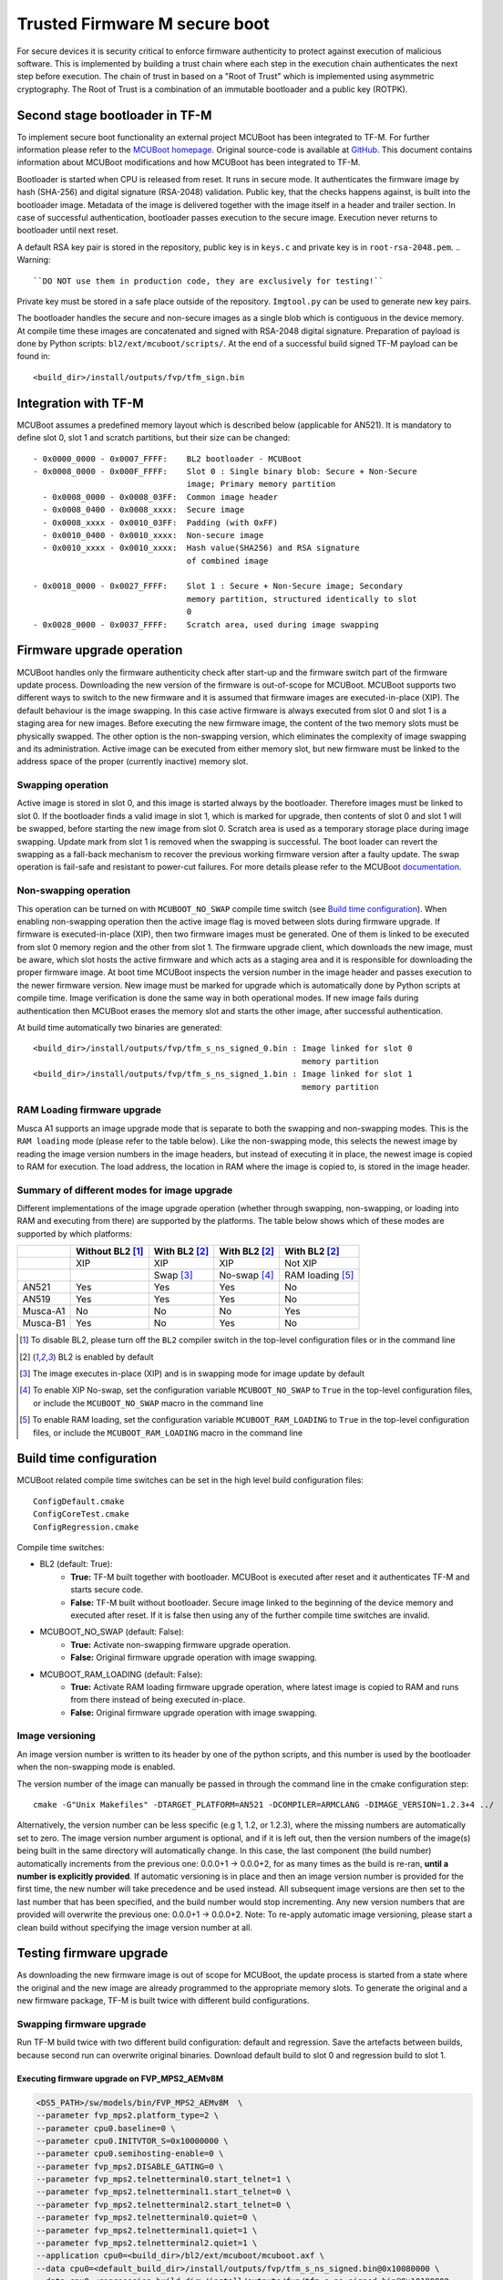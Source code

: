 ##############################
Trusted Firmware M secure boot
##############################
For secure devices it is security critical to enforce firmware authenticity to
protect against execution of malicious software. This is implemented by building
a trust chain where each step in the execution chain authenticates the next
step before execution. The chain of trust in based on a "Root of Trust" which
is implemented using asymmetric cryptography. The Root of Trust is a combination
of an immutable bootloader and a public key (ROTPK).

*******************************
Second stage bootloader in TF-M
*******************************
To implement secure boot functionality an external project MCUBoot has been
integrated to TF-M. For further information please refer to the
`MCUBoot homepage <https://www.mcuboot.com/>`__. Original source-code is available at
`GitHub <https://github.com/runtimeco/mcuboot>`__. This document contains
information about MCUBoot modifications and how MCUBoot has been integrated to
TF-M.

Bootloader is started when CPU is released from reset. It runs in secure mode.
It authenticates the firmware image by hash (SHA-256) and digital signature
(RSA-2048) validation. Public key, that the checks happens against, is built
into the bootloader image. Metadata of the image is delivered together with the
image itself in a header and trailer section. In case of successful
authentication, bootloader passes execution to the secure image. Execution never
returns to bootloader until next reset.

A default RSA key pair is stored in the repository, public key is in ``keys.c``
and private key is in ``root-rsa-2048.pem``.
.. Warning::

    ``DO NOT use them in production code, they are exclusively for testing!``

Private key must be stored in a safe place outside of the repository.
``Imgtool.py`` can be used to generate new key pairs.

The bootloader handles the secure and non-secure images as a single blob which
is contiguous in the device memory. At compile time these images are
concatenated and signed with RSA-2048 digital signature. Preparation of payload
is done by Python scripts: ``bl2/ext/mcuboot/scripts/``. At the end of a
successful build signed TF-M payload can be found in::

    <build_dir>/install/outputs/fvp/tfm_sign.bin

*********************
Integration with TF-M
*********************
MCUBoot assumes a predefined memory layout which is described below (applicable
for AN521). It is mandatory to define slot 0, slot 1 and scratch partitions, but
their size can be changed::

    - 0x0000_0000 - 0x0007_FFFF:    BL2 bootloader - MCUBoot
    - 0x0008_0000 - 0x000F_FFFF:    Slot 0 : Single binary blob: Secure + Non-Secure
                                    image; Primary memory partition
      - 0x0008_0000 - 0x0008_03FF:  Common image header
      - 0x0008_0400 - 0x0008_xxxx:  Secure image
      - 0x0008_xxxx - 0x0010_03FF:  Padding (with 0xFF)
      - 0x0010_0400 - 0x0010_xxxx:  Non-secure image
      - 0x0010_xxxx - 0x0010_xxxx:  Hash value(SHA256) and RSA signature
                                    of combined image
     
    - 0x0018_0000 - 0x0027_FFFF:    Slot 1 : Secure + Non-Secure image; Secondary
                                    memory partition, structured identically to slot
                                    0
    - 0x0028_0000 - 0x0037_FFFF:    Scratch area, used during image swapping

**************************
Firmware upgrade operation
**************************
MCUBoot handles only the firmware authenticity check after start-up and the
firmware switch part of the firmware update process. Downloading the new version
of the firmware is out-of-scope for MCUBoot. MCUBoot supports two different ways
to switch to the new firmware and it is assumed that firmware images are
executed-in-place (XIP). The default behaviour is the image swapping. In this
case active firmware is always executed from slot 0 and slot 1 is a staging area
for new images. Before executing the new firmware image, the content of the two
memory slots must be physically swapped. The other option is the non-swapping
version, which eliminates the complexity of image swapping and its
administration. Active image can be executed from either memory slot, but new
firmware must be linked to the address space of the proper (currently inactive)
memory slot.

Swapping operation
==================
Active image is stored in slot 0, and this image is started always by the
bootloader. Therefore images must be linked to slot 0. If the bootloader finds a
valid image in slot 1, which is marked for upgrade, then contents of slot 0 and
slot 1 will be swapped, before starting the new image from slot 0. Scratch area
is used as a temporary storage place during image swapping. Update mark from
slot 1 is removed when the swapping is successful. The boot loader can revert
the swapping as a fall-back mechanism to recover the previous working firmware
version after a faulty update. The swap operation is fail-safe and resistant to
power-cut failures. For more details please refer to the MCUBoot
`documentation <https://www.mcuboot.com/mcuboot/design.html>`__.

Non-swapping operation
======================
This operation can be turned on with ``MCUBOOT_NO_SWAP`` compile time switch
(see `Build time configuration`_). When enabling non-swapping operation then the
active image flag is moved between slots during firmware upgrade. If firmware is
executed-in-place (XIP), then two firmware images must be generated.
One of them is linked to be executed from slot 0 memory region and the other
from slot 1. The firmware upgrade client, which downloads the new image, must be
aware, which slot hosts the active firmware and which acts as a staging area and
it is responsible for downloading the proper firmware image. At boot time
MCUBoot inspects the version number in the image header and passes execution to
the newer firmware version. New image must be marked for upgrade which is
automatically done by Python scripts at compile time. Image verification is done
the same way in both operational modes. If new image fails during authentication
then MCUBoot erases the memory slot and starts the other image, after successful
authentication.

At build time automatically two binaries are generated::

    <build_dir>/install/outputs/fvp/tfm_s_ns_signed_0.bin : Image linked for slot 0
                                                            memory partition
    <build_dir>/install/outputs/fvp/tfm_s_ns_signed_1.bin : Image linked for slot 1
                                                            memory partition

RAM Loading firmware upgrade
============================
Musca A1 supports an image upgrade mode that is separate to both the swapping
and non-swapping modes. This is the ``RAM loading`` mode (please refer to the
table below). Like the non-swapping mode, this selects the newest image by
reading the image version numbers in the image headers, but instead of
executing it in place, the newest image is copied to RAM for execution. The
load address, the location in RAM where the image is copied to, is stored
in the image header.

Summary of different modes for image upgrade
============================================
Different implementations of the image upgrade operation (whether through
swapping, non-swapping, or loading into RAM and executing from there) are
supported by the platforms. The table below shows which of these
modes are supported by which platforms:

+------------+-----------------+--------------+--------------+-----------------+
|            | Without BL2 [1]_| With BL2 [2]_| With BL2 [2]_| With BL2 [2]_   |
+============+=================+==============+==============+=================+
|            | XIP             | XIP          | XIP          | Not XIP         |
+------------+-----------------+--------------+--------------+-----------------+
|            |                 | Swap [3]_    | No-swap [4]_ | RAM loading [5]_|
+------------+-----------------+--------------+--------------+-----------------+
| AN521      | Yes             | Yes          | Yes          | No              |
+------------+-----------------+--------------+--------------+-----------------+
| AN519      | Yes             | Yes          | Yes          | No              |
+------------+-----------------+--------------+--------------+-----------------+
| Musca-A1   | No              | No           | No           | Yes             |
+------------+-----------------+--------------+--------------+-----------------+
| Musca-B1   | Yes             | No           | Yes          | No              |
+------------+-----------------+--------------+--------------+-----------------+

.. [1] To disable BL2, please turn off the ``BL2`` compiler switch in the
   top-level configuration files or in the command line

.. [2] BL2 is enabled by default

.. [3] The image executes in-place (XIP) and is in swapping mode for image
   update by default

.. [4] To enable XIP No-swap, set the configuration variable ``MCUBOOT_NO_SWAP``
   to ``True`` in the top-level configuration files, or include the
   ``MCUBOOT_NO_SWAP`` macro in the command line

.. [5] To enable RAM loading, set the configuration variable
   ``MCUBOOT_RAM_LOADING`` to ``True`` in the top-level configuration files, or
   include the ``MCUBOOT_RAM_LOADING`` macro in the command line

************************
Build time configuration
************************
MCUBoot related compile time switches can be set in the high level build
configuration files::

    ConfigDefault.cmake
    ConfigCoreTest.cmake
    ConfigRegression.cmake

Compile time switches:

- BL2 (default: True):
    - **True:** TF-M built together with bootloader. MCUBoot is executed after
      reset and it authenticates TF-M and starts secure code.
    - **False:** TF-M built without bootloader. Secure image linked to the
      beginning of the device memory and executed after reset. If it is false
      then using any of the further compile time switches are invalid.
- MCUBOOT_NO_SWAP (default: False):
    - **True:** Activate non-swapping firmware upgrade operation.
    - **False:** Original firmware upgrade operation with image swapping.
- MCUBOOT_RAM_LOADING (default: False):
    - **True:** Activate RAM loading firmware upgrade operation, where latest
      image is copied to RAM and runs from there instead of being executed
      in-place.
    - **False:** Original firmware upgrade operation with image swapping.

Image versioning
================
An image version number is written to its header by one of the python scripts,
and this number is used by the bootloader when the non-swapping mode is
enabled.

The version number of the image can manually be passed in through the command
line in the cmake configuration step::

    cmake -G"Unix Makefiles" -DTARGET_PLATFORM=AN521 -DCOMPILER=ARMCLANG -DIMAGE_VERSION=1.2.3+4 ../

Alternatively, the version number can be less specific (e.g 1, 1.2, or 1.2.3),
where the missing numbers are automatically set to zero. The image version
number argument is optional, and if it is left out, then the version numbers of
the image(s) being built in the same directory will automatically change. In
this case, the last component (the build number) automatically increments from
the previous one: 0.0.0+1 -> 0.0.0+2, for as many times as the build is re-ran,
**until a number is explicitly provided**. If automatic versioning is in place
and then an image version number is provided for the first time, the new number
will take precedence and be used instead. All subsequent image versions are
then set to the last number that has been specified, and the build number would
stop incrementing. Any new version numbers that are provided will overwrite
the previous one: 0.0.0+1 -> 0.0.0+2. Note: To re-apply automatic image
versioning, please start a clean build without specifying the image version
number at all.

************************
Testing firmware upgrade
************************
As downloading the new firmware image is out of scope for MCUBoot, the update
process is started from a state where the original and the new image are already
programmed to the appropriate memory slots. To generate the original and a new
firmware package, TF-M is built twice with different build configurations.

Swapping firmware upgrade
=========================
Run TF-M build twice with two different build configuration: default and
regression. Save the artefacts between builds, because second run can overwrite
original binaries. Download default build to slot 0 and regression build to
slot 1.

Executing firmware upgrade on FVP_MPS2_AEMv8M
---------------------------------------------
.. code-block:: bash

    <DS5_PATH>/sw/models/bin/FVP_MPS2_AEMv8M  \
    --parameter fvp_mps2.platform_type=2 \
    --parameter cpu0.baseline=0 \
    --parameter cpu0.INITVTOR_S=0x10000000 \
    --parameter cpu0.semihosting-enable=0 \
    --parameter fvp_mps2.DISABLE_GATING=0 \
    --parameter fvp_mps2.telnetterminal0.start_telnet=1 \
    --parameter fvp_mps2.telnetterminal1.start_telnet=0 \
    --parameter fvp_mps2.telnetterminal2.start_telnet=0 \
    --parameter fvp_mps2.telnetterminal0.quiet=0 \
    --parameter fvp_mps2.telnetterminal1.quiet=1 \
    --parameter fvp_mps2.telnetterminal2.quiet=1 \
    --application cpu0=<build_dir>/bl2/ext/mcuboot/mcuboot.axf \
    --data cpu0=<default_build_dir>/install/outputs/fvp/tfm_s_ns_signed.bin@0x10080000 \
    --data cpu0=<regresssion_build_dir>/install/outputs/fvp/tfm_s_ns_signed.bin@0x10180000

Executing firmware upgrade on SSE 200 FPGA on MPS2 board
--------------------------------------------------------

::

    TITLE: Versatile Express Images Configuration File
    [IMAGES]
    TOTALIMAGES: 3                     ;Number of Images (Max: 32)
    IMAGE0ADDRESS: 0x00000000
    IMAGE0FILE: \Software\mcuboot.axf  ; BL2 bootloader
    IMAGE1ADDRESS: 0x10080000
    IMAGE1FILE: \Software\tfm_sig1.bin ; TF-M example application binary blob
    IMAGE2ADDRESS: 0x10180000
    IMAGE2FILE: \Software\tfm_sig2.bin ; TF-M regression test binary blob

The following message will be shown in case of successful firmware upgrade,
``Swap type: test`` indicates that images were swapped:

::

    [INF] Image 0: magic=good, copy_done=0xff, image_ok=0xff
    [INF] Scratch: magic=bad, copy_done=0x5, image_ok=0xcf
    [INF] Boot source: slot 0
    [INF] Swap type: test
    [INF] Bootloader chainload address offset: 0x80000
    [INF] Jumping to the first image slot
    [Sec Thread] Secure image initializing!

Execute test suites for the secure storage service
--------------------------------------------------
Running Test Suite SST secure interface tests (TFM_SST_TEST_2XXX)....

Non-swapping firmware upgrade
=============================
Follow the same instructions as in case of swapping build including these
changes:

- Set MCUBOOT_NO_SWAP compile time switch to true before build.
- Increase the image version number between the two build run.

Executing firmware upgrade on FVP_MPS2_AEMv8M
---------------------------------------------

.. code-block:: bash

    <DS5_PATH>/sw/models/bin/FVP_MPS2_AEMv8M  \
    --parameter fvp_mps2.platform_type=2 \
    --parameter cpu0.baseline=0 \
    --parameter cpu0.INITVTOR_S=0x10000000 \
    --parameter cpu0.semihosting-enable=0 \
    --parameter fvp_mps2.DISABLE_GATING=0 \
    --parameter fvp_mps2.telnetterminal0.start_telnet=1 \
    --parameter fvp_mps2.telnetterminal1.start_telnet=0 \
    --parameter fvp_mps2.telnetterminal2.start_telnet=0 \
    --parameter fvp_mps2.telnetterminal0.quiet=0 \
    --parameter fvp_mps2.telnetterminal1.quiet=1 \
    --parameter fvp_mps2.telnetterminal2.quiet=1 \
    --application cpu0=<build_dir>/bl2/ext/mcuboot/mcuboot.axf \
    --data cpu0=<default_build_dir>/install/outputs/fvp/tfm_s_ns_signed_0.bin@0x10080000 \
    --data cpu0=<regresssion_build_dir>/install/outputs/fvp/tfm_s_ns_signed_1.bin@0x10180000

Executing firmware upgrade on SSE 200 FPGA on MPS2 board
--------------------------------------------------------

::

    TITLE: Versatile Express Images Configuration File
    [IMAGES]
    TOTALIMAGES: 3                     ;Number of Images (Max: 32)
    IMAGE0ADDRESS: 0x00000000
    IMAGE0FILE: \Software\mcuboot.axf  ; BL2 bootloader
    IMAGE1ADDRESS: 0x10080000
    IMAGE1FILE: \Software\tfm_sig0.bin ; TF-M example application binary blob
    IMAGE2ADDRESS: 0x10180000
    IMAGE2FILE: \Software\tfm_sig1.bin ; TF-M regression test binary blob

Executing firmware upgrade on Musca-B1 board
--------------------------------------------
After two images have been built, they can be concatenated to create the
combined image using ``srec_cat``:

- Linux::
      srec_cat bl2/ext/mcuboot/mcuboot.bin -Binary -offset 0xA000000 tfm_sign_0.bin -Binary -offset 0xA020000 tfm_sign_1.bin -Binary -offset 0xA0E0000 -o tfm.hex -Intel

- Windows::
      srec_cat.exe bl2\ext\mcuboot\mcuboot.bin -Binary -offset 0xA000000 tfm_sign_0.bin -Binary -offset 0xA020000 tfm_sign_1.bin -Binary -offset 0xA0E0000 -o tfm.hex -Intel

The following message will be shown in case of successful firmware upgrade,
notice that image with higher version number (``version=1.2.3.5``) is executed:

::

    [INF] Starting bootloader
    [INF] Image 0: version=1.2.3.4, magic= good, image_ok=0xff
    [INF] Image 1: version=1.2.3.5, magic= good, image_ok=0xff
    [INF] Booting image from slot 1
    [INF] Bootloader chainload address offset: 0x180000
    [INF] Jumping to the first image slot
    [Sec Thread] Secure image initializing!

Execute test suites for the Secure area
---------------------------------------
Running Test Suite SST secure interface tests (TFM_SST_TEST_2XXX)...

RAM loading firmware upgrade
============================
To enable RAM loading, please set ``MCUBOOT_RAM_LOADING`` to True (either in the
configuration file or through the command line), and then specify a destination
load address in RAM where the image can be copied to and executed from. The
``IMAGE_LOAD_ADDRESS`` macro must be specified in the target dependent files,
for example with Musca A1, its ``flash_layout.h`` file in the ``platform``
folder should include ``#define IMAGE_LOAD_ADDRESS #0x10020000``

Executing firmware upgrade on Musca-A1 board
--------------------------------------------
After two images have been built, they can be concatenated to create the
combined image using ``srec_cat``:

- Linux:
      srec_cat bl2/ext/mcuboot/mcuboot.bin -Binary -offset 0x200000 tfm_sign_old.bin -Binary -offset 0x220000 tfm_sign_new.bin -Binary -offset 0x320000 -o tfm.hex -Intel

- Windows::
      srec_cat.exe bl2\ext\mcuboot\mcuboot.bin -Binary -offset 0x200000 tfm_sign_old.bin -Binary -offset 0x220000 tfm_sign_new.bin -Binary -offset 0x320000 -o tfm.hex -Intel

The following message will be shown in case of successful firmware upgrade when,
RAM loading is enabled, notice that image with higher version number
(``version=0.0.0.2``) is executed:

::

    [INF] Image 0: version=0.0.0.1, magic= good, image_ok=0xff
    [INF] Image 1: version=0.0.0.2, magic= good, image_ok=0xff
    [INF] Image has been copied from slot 1 in flash to SRAM address 0x10020000
    [INF] Booting image from SRAM at address 0x10020000
    [INF] Bootloader chainload address offset: 0x20000
    [INF] Jumping to the first image slot
    [Sec Thread] Secure image initializing!

--------------

*Copyright (c) 2018-2019, Arm Limited. All rights reserved.*
